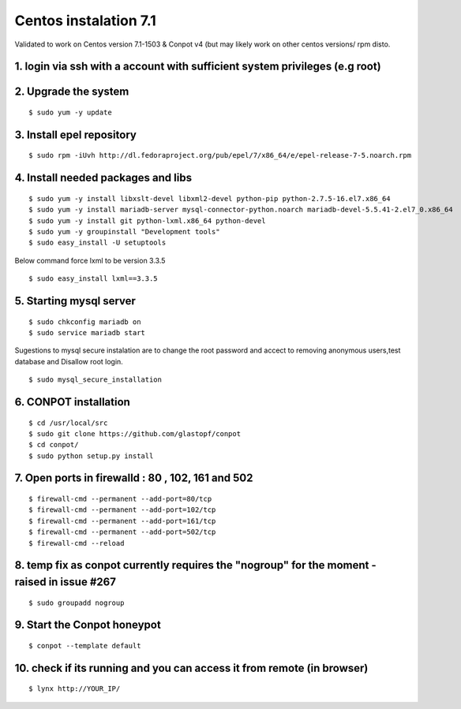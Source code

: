 Centos instalation 7.1
======================================

Validated to work on Centos version 7.1-1503 & Conpot v4 (but may likely work on other centos versions/ rpm disto.

1. login via ssh with a account with sufficient system privileges (e.g root)
----------------------------------------------------------------------------
2. Upgrade the system
---------------------
::

$ sudo yum -y update

3. Install epel repository
--------------------------

::

$ sudo rpm -iUvh http://dl.fedoraproject.org/pub/epel/7/x86_64/e/epel-release-7-5.noarch.rpm

4. Install needed packages and libs
-----------------------------------
::

$ sudo yum -y install libxslt-devel libxml2-devel python-pip python-2.7.5-16.el7.x86_64
$ sudo yum -y install mariadb-server mysql-connector-python.noarch mariadb-devel-5.5.41-2.el7_0.x86_64
$ sudo yum -y install git python-lxml.x86_64 python-devel
$ sudo yum -y groupinstall "Development tools"
$ sudo easy_install -U setuptools

Below command force lxml to be version 3.3.5
::

$ sudo easy_install lxml==3.3.5

5. Starting mysql server
------------------------
::

$ sudo chkconfig mariadb on
$ sudo service mariadb start

Sugestions to mysql secure instalation are to change the root password and accect to removing anonymous users,test database and Disallow root login.
::

$ sudo mysql_secure_installation

6. CONPOT installation
----------------------
::

$ cd /usr/local/src
$ sudo git clone https://github.com/glastopf/conpot
$ cd conpot/
$ sudo python setup.py install

7. Open ports in firewalld : 80 , 102, 161 and 502
---------------------------------------------------
::

$ firewall-cmd --permanent --add-port=80/tcp
$ firewall-cmd --permanent --add-port=102/tcp
$ firewall-cmd --permanent --add-port=161/tcp
$ firewall-cmd --permanent --add-port=502/tcp
$ firewall-cmd --reload


8. temp fix as conpot currently requires the "nogroup" for the moment - raised in issue #267
--------------------------------------------------------------------------------------------
::

$ sudo groupadd nogroup

9. Start the Conpot honeypot
-----------------------------

::

$ conpot --template default

10. check if its running and you can access it from remote (in browser)
-----------------------------------------------------------------------

::

$ lynx http://YOUR_IP/
